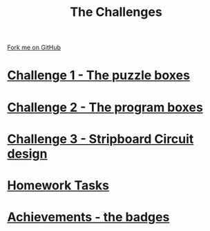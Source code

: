 #+STARTUP:indent
#+HTML_HEAD: <link rel="stylesheet" type="text/css" href="css/styles.css"/>
#+HTML_HEAD_EXTRA: <link href='http://fonts.googleapis.com/css?family=Ubuntu+Mono|Ubuntu' rel='stylesheet' type='text/css'>
#+BEGIN_COMMENT
#+STYLE: <link rel="stylesheet" type="text/css" href="css/styles.css"/>
#+STYLE: <link href='http://fonts.googleapis.com/css?family=Ubuntu+Mono|Ubuntu' rel='stylesheet' type='text/css'>
#+END_COMMENT
#+OPTIONS: f:nil author:nil num:1 creator:nil timestamp:nil 

#+TITLE: The Challenges
#+AUTHOR: Stephen Brown
#+OPTIONS: toc:nil f:nil author:nil num:nil creator:nil timestamp:nil 

#+BEGIN_HTML
<div class=ribbon>
<a href="https://github.com/stsb11/challenges">Fork me on GitHub</a>
</div>
<center>
<img src='img/boxes.jpg' width=50%>
</center>
#+END_HTML

* [[./step_1.html][Challenge 1 - The puzzle boxes]]
:PROPERTIES:
:HTML_CONTAINER_CLASS: activity
:END:
* [[./step_2.html][Challenge 2 - The program boxes]]
:PROPERTIES:
:HTML_CONTAINER_CLASS: activity
:END:
* [[./step_3.html][Challenge 3 - Stripboard Circuit design]]
:PROPERTIES:
:HTML_CONTAINER_CLASS: activity
:END:

* [[./Homework.html][Homework Tasks]]
:PROPERTIES:
:HTML_CONTAINER_CLASS: activity
:END:

* [[./assess.html][Achievements - the badges]]
:PROPERTIES:
:HTML_CONTAINER_CLASS: activity
:END:
